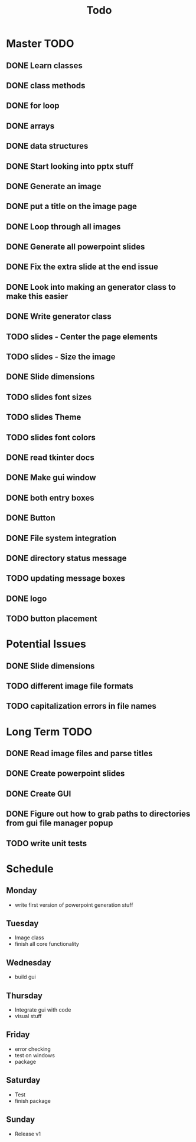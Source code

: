 #+title: Todo

* Master TODO
** DONE Learn classes
** DONE class methods
** DONE for loop
** DONE arrays
** DONE data structures
** DONE Start looking into pptx stuff
** DONE Generate an image
** DONE put a title on the image page
** DONE Loop through all images
** DONE Generate all powerpoint slides
** DONE Fix the extra slide at the end issue
** DONE Look into making an generator class to make this easier
** DONE Write generator class
** TODO slides - Center the page elements
** TODO slides - Size the image
** DONE Slide dimensions
** TODO slides font sizes
** TODO slides Theme
** TODO slides font colors
** DONE read tkinter docs
** DONE Make gui window
** DONE both entry boxes
** DONE Button
** DONE File system integration
** DONE directory status message
** TODO updating message boxes
** DONE logo
** TODO button placement

* Potential Issues
** DONE Slide dimensions
** TODO different image file formats
** TODO capitalization errors in file names

* Long Term TODO
** DONE Read image files and parse titles
** DONE Create powerpoint slides
** DONE Create GUI
** DONE Figure out how to grab paths to directories from gui file manager popup
** TODO write unit tests

* Schedule
** Monday
- write first version of powerpoint generation stuff
** Tuesday
- Image class
- finish all core functionality
** Wednesday
- build gui
** Thursday
- Integrate gui with code
- visual stuff
** Friday
- error checking
- test on windows
- package
** Saturday
- Test
- finish package
** Sunday
- Release v1
